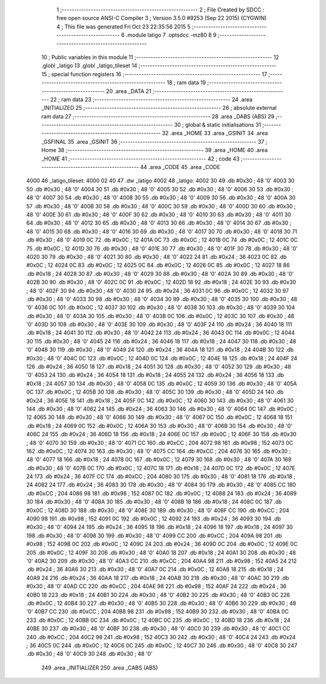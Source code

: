                               1 ;--------------------------------------------------------
                              2 ; File Created by SDCC : free open source ANSI-C Compiler
                              3 ; Version 3.5.0 #9253 (Sep 22 2015) (CYGWIN)
                              4 ; This file was generated Fri Oct 23 22:35:56 2015
                              5 ;--------------------------------------------------------
                              6 	.module latigo
                              7 	.optsdcc -mz80
                              8 	
                              9 ;--------------------------------------------------------
                             10 ; Public variables in this module
                             11 ;--------------------------------------------------------
                             12 	.globl _latigo
                             13 	.globl _latigo_tileset
                             14 ;--------------------------------------------------------
                             15 ; special function registers
                             16 ;--------------------------------------------------------
                             17 ;--------------------------------------------------------
                             18 ; ram data
                             19 ;--------------------------------------------------------
                             20 	.area _DATA
                             21 ;--------------------------------------------------------
                             22 ; ram data
                             23 ;--------------------------------------------------------
                             24 	.area _INITIALIZED
                             25 ;--------------------------------------------------------
                             26 ; absolute external ram data
                             27 ;--------------------------------------------------------
                             28 	.area _DABS (ABS)
                             29 ;--------------------------------------------------------
                             30 ; global & static initialisations
                             31 ;--------------------------------------------------------
                             32 	.area _HOME
                             33 	.area _GSINIT
                             34 	.area _GSFINAL
                             35 	.area _GSINIT
                             36 ;--------------------------------------------------------
                             37 ; Home
                             38 ;--------------------------------------------------------
                             39 	.area _HOME
                             40 	.area _HOME
                             41 ;--------------------------------------------------------
                             42 ; code
                             43 ;--------------------------------------------------------
                             44 	.area _CODE
                             45 	.area _CODE
   4000                      46 _latigo_tileset:
   4000 02 40                47 	.dw _latigo
   4002                      48 _latigo:
   4002 30                   49 	.db #0x30	; 48	'0'
   4003 30                   50 	.db #0x30	; 48	'0'
   4004 30                   51 	.db #0x30	; 48	'0'
   4005 30                   52 	.db #0x30	; 48	'0'
   4006 30                   53 	.db #0x30	; 48	'0'
   4007 30                   54 	.db #0x30	; 48	'0'
   4008 30                   55 	.db #0x30	; 48	'0'
   4009 30                   56 	.db #0x30	; 48	'0'
   400A 30                   57 	.db #0x30	; 48	'0'
   400B 30                   58 	.db #0x30	; 48	'0'
   400C 30                   59 	.db #0x30	; 48	'0'
   400D 30                   60 	.db #0x30	; 48	'0'
   400E 30                   61 	.db #0x30	; 48	'0'
   400F 30                   62 	.db #0x30	; 48	'0'
   4010 30                   63 	.db #0x30	; 48	'0'
   4011 30                   64 	.db #0x30	; 48	'0'
   4012 30                   65 	.db #0x30	; 48	'0'
   4013 30                   66 	.db #0x30	; 48	'0'
   4014 30                   67 	.db #0x30	; 48	'0'
   4015 30                   68 	.db #0x30	; 48	'0'
   4016 30                   69 	.db #0x30	; 48	'0'
   4017 30                   70 	.db #0x30	; 48	'0'
   4018 30                   71 	.db #0x30	; 48	'0'
   4019 0C                   72 	.db #0x0C	; 12
   401A 0C                   73 	.db #0x0C	; 12
   401B 0C                   74 	.db #0x0C	; 12
   401C 0C                   75 	.db #0x0C	; 12
   401D 30                   76 	.db #0x30	; 48	'0'
   401E 30                   77 	.db #0x30	; 48	'0'
   401F 30                   78 	.db #0x30	; 48	'0'
   4020 30                   79 	.db #0x30	; 48	'0'
   4021 30                   80 	.db #0x30	; 48	'0'
   4022 24                   81 	.db #0x24	; 36
   4023 0C                   82 	.db #0x0C	; 12
   4024 0C                   83 	.db #0x0C	; 12
   4025 0C                   84 	.db #0x0C	; 12
   4026 0C                   85 	.db #0x0C	; 12
   4027 18                   86 	.db #0x18	; 24
   4028 30                   87 	.db #0x30	; 48	'0'
   4029 30                   88 	.db #0x30	; 48	'0'
   402A 30                   89 	.db #0x30	; 48	'0'
   402B 30                   90 	.db #0x30	; 48	'0'
   402C 0C                   91 	.db #0x0C	; 12
   402D 18                   92 	.db #0x18	; 24
   402E 30                   93 	.db #0x30	; 48	'0'
   402F 30                   94 	.db #0x30	; 48	'0'
   4030 24                   95 	.db #0x24	; 36
   4031 0C                   96 	.db #0x0C	; 12
   4032 30                   97 	.db #0x30	; 48	'0'
   4033 30                   98 	.db #0x30	; 48	'0'
   4034 30                   99 	.db #0x30	; 48	'0'
   4035 30                  100 	.db #0x30	; 48	'0'
   4036 0C                  101 	.db #0x0C	; 12
   4037 30                  102 	.db #0x30	; 48	'0'
   4038 30                  103 	.db #0x30	; 48	'0'
   4039 30                  104 	.db #0x30	; 48	'0'
   403A 30                  105 	.db #0x30	; 48	'0'
   403B 0C                  106 	.db #0x0C	; 12
   403C 30                  107 	.db #0x30	; 48	'0'
   403D 30                  108 	.db #0x30	; 48	'0'
   403E 30                  109 	.db #0x30	; 48	'0'
   403F 24                  110 	.db #0x24	; 36
   4040 18                  111 	.db #0x18	; 24
   4041 30                  112 	.db #0x30	; 48	'0'
   4042 24                  113 	.db #0x24	; 36
   4043 0C                  114 	.db #0x0C	; 12
   4044 30                  115 	.db #0x30	; 48	'0'
   4045 24                  116 	.db #0x24	; 36
   4046 18                  117 	.db #0x18	; 24
   4047 30                  118 	.db #0x30	; 48	'0'
   4048 30                  119 	.db #0x30	; 48	'0'
   4049 24                  120 	.db #0x24	; 36
   404A 18                  121 	.db #0x18	; 24
   404B 30                  122 	.db #0x30	; 48	'0'
   404C 0C                  123 	.db #0x0C	; 12
   404D 0C                  124 	.db #0x0C	; 12
   404E 18                  125 	.db #0x18	; 24
   404F 24                  126 	.db #0x24	; 36
   4050 18                  127 	.db #0x18	; 24
   4051 30                  128 	.db #0x30	; 48	'0'
   4052 30                  129 	.db #0x30	; 48	'0'
   4053 24                  130 	.db #0x24	; 36
   4054 18                  131 	.db #0x18	; 24
   4055 24                  132 	.db #0x24	; 36
   4056 18                  133 	.db #0x18	; 24
   4057 30                  134 	.db #0x30	; 48	'0'
   4058 0C                  135 	.db #0x0C	; 12
   4059 30                  136 	.db #0x30	; 48	'0'
   405A 0C                  137 	.db #0x0C	; 12
   405B 30                  138 	.db #0x30	; 48	'0'
   405C 30                  139 	.db #0x30	; 48	'0'
   405D 24                  140 	.db #0x24	; 36
   405E 18                  141 	.db #0x18	; 24
   405F 0C                  142 	.db #0x0C	; 12
   4060 30                  143 	.db #0x30	; 48	'0'
   4061 30                  144 	.db #0x30	; 48	'0'
   4062 24                  145 	.db #0x24	; 36
   4063 30                  146 	.db #0x30	; 48	'0'
   4064 0C                  147 	.db #0x0C	; 12
   4065 30                  148 	.db #0x30	; 48	'0'
   4066 30                  149 	.db #0x30	; 48	'0'
   4067 0C                  150 	.db #0x0C	; 12
   4068 18                  151 	.db #0x18	; 24
   4069 0C                  152 	.db #0x0C	; 12
   406A 30                  153 	.db #0x30	; 48	'0'
   406B 30                  154 	.db #0x30	; 48	'0'
   406C 24                  155 	.db #0x24	; 36
   406D 18                  156 	.db #0x18	; 24
   406E 0C                  157 	.db #0x0C	; 12
   406F 30                  158 	.db #0x30	; 48	'0'
   4070 30                  159 	.db #0x30	; 48	'0'
   4071 CC                  160 	.db #0xCC	; 204
   4072 98                  161 	.db #0x98	; 152
   4073 0C                  162 	.db #0x0C	; 12
   4074 30                  163 	.db #0x30	; 48	'0'
   4075 CC                  164 	.db #0xCC	; 204
   4076 30                  165 	.db #0x30	; 48	'0'
   4077 18                  166 	.db #0x18	; 24
   4078 0C                  167 	.db #0x0C	; 12
   4079 30                  168 	.db #0x30	; 48	'0'
   407A 30                  169 	.db #0x30	; 48	'0'
   407B 0C                  170 	.db #0x0C	; 12
   407C 18                  171 	.db #0x18	; 24
   407D 0C                  172 	.db #0x0C	; 12
   407E 24                  173 	.db #0x24	; 36
   407F CC                  174 	.db #0xCC	; 204
   4080 30                  175 	.db #0x30	; 48	'0'
   4081 18                  176 	.db #0x18	; 24
   4082 24                  177 	.db #0x24	; 36
   4083 30                  178 	.db #0x30	; 48	'0'
   4084 30                  179 	.db #0x30	; 48	'0'
   4085 CC                  180 	.db #0xCC	; 204
   4086 98                  181 	.db #0x98	; 152
   4087 0C                  182 	.db #0x0C	; 12
   4088 24                  183 	.db #0x24	; 36
   4089 30                  184 	.db #0x30	; 48	'0'
   408A 30                  185 	.db #0x30	; 48	'0'
   408B 18                  186 	.db #0x18	; 24
   408C 0C                  187 	.db #0x0C	; 12
   408D 30                  188 	.db #0x30	; 48	'0'
   408E 30                  189 	.db #0x30	; 48	'0'
   408F CC                  190 	.db #0xCC	; 204
   4090 98                  191 	.db #0x98	; 152
   4091 0C                  192 	.db #0x0C	; 12
   4092 24                  193 	.db #0x24	; 36
   4093 30                  194 	.db #0x30	; 48	'0'
   4094 24                  195 	.db #0x24	; 36
   4095 18                  196 	.db #0x18	; 24
   4096 18                  197 	.db #0x18	; 24
   4097 30                  198 	.db #0x30	; 48	'0'
   4098 30                  199 	.db #0x30	; 48	'0'
   4099 CC                  200 	.db #0xCC	; 204
   409A 98                  201 	.db #0x98	; 152
   409B 0C                  202 	.db #0x0C	; 12
   409C 24                  203 	.db #0x24	; 36
   409D 0C                  204 	.db #0x0C	; 12
   409E 0C                  205 	.db #0x0C	; 12
   409F 30                  206 	.db #0x30	; 48	'0'
   40A0 18                  207 	.db #0x18	; 24
   40A1 30                  208 	.db #0x30	; 48	'0'
   40A2 30                  209 	.db #0x30	; 48	'0'
   40A3 CC                  210 	.db #0xCC	; 204
   40A4 98                  211 	.db #0x98	; 152
   40A5 24                  212 	.db #0x24	; 36
   40A6 30                  213 	.db #0x30	; 48	'0'
   40A7 0C                  214 	.db #0x0C	; 12
   40A8 18                  215 	.db #0x18	; 24
   40A9 24                  216 	.db #0x24	; 36
   40AA 18                  217 	.db #0x18	; 24
   40AB 30                  218 	.db #0x30	; 48	'0'
   40AC 30                  219 	.db #0x30	; 48	'0'
   40AD CC                  220 	.db #0xCC	; 204
   40AE 98                  221 	.db #0x98	; 152
   40AF 24                  222 	.db #0x24	; 36
   40B0 18                  223 	.db #0x18	; 24
   40B1 30                  224 	.db #0x30	; 48	'0'
   40B2 30                  225 	.db #0x30	; 48	'0'
   40B3 0C                  226 	.db #0x0C	; 12
   40B4 30                  227 	.db #0x30	; 48	'0'
   40B5 30                  228 	.db #0x30	; 48	'0'
   40B6 30                  229 	.db #0x30	; 48	'0'
   40B7 CC                  230 	.db #0xCC	; 204
   40B8 98                  231 	.db #0x98	; 152
   40B9 30                  232 	.db #0x30	; 48	'0'
   40BA 0C                  233 	.db #0x0C	; 12
   40BB 0C                  234 	.db #0x0C	; 12
   40BC 0C                  235 	.db #0x0C	; 12
   40BD 18                  236 	.db #0x18	; 24
   40BE 30                  237 	.db #0x30	; 48	'0'
   40BF 30                  238 	.db #0x30	; 48	'0'
   40C0 30                  239 	.db #0x30	; 48	'0'
   40C1 CC                  240 	.db #0xCC	; 204
   40C2 98                  241 	.db #0x98	; 152
   40C3 30                  242 	.db #0x30	; 48	'0'
   40C4 24                  243 	.db #0x24	; 36
   40C5 0C                  244 	.db #0x0C	; 12
   40C6 0C                  245 	.db #0x0C	; 12
   40C7 30                  246 	.db #0x30	; 48	'0'
   40C8 30                  247 	.db #0x30	; 48	'0'
   40C9 30                  248 	.db #0x30	; 48	'0'
                            249 	.area _INITIALIZER
                            250 	.area _CABS (ABS)
